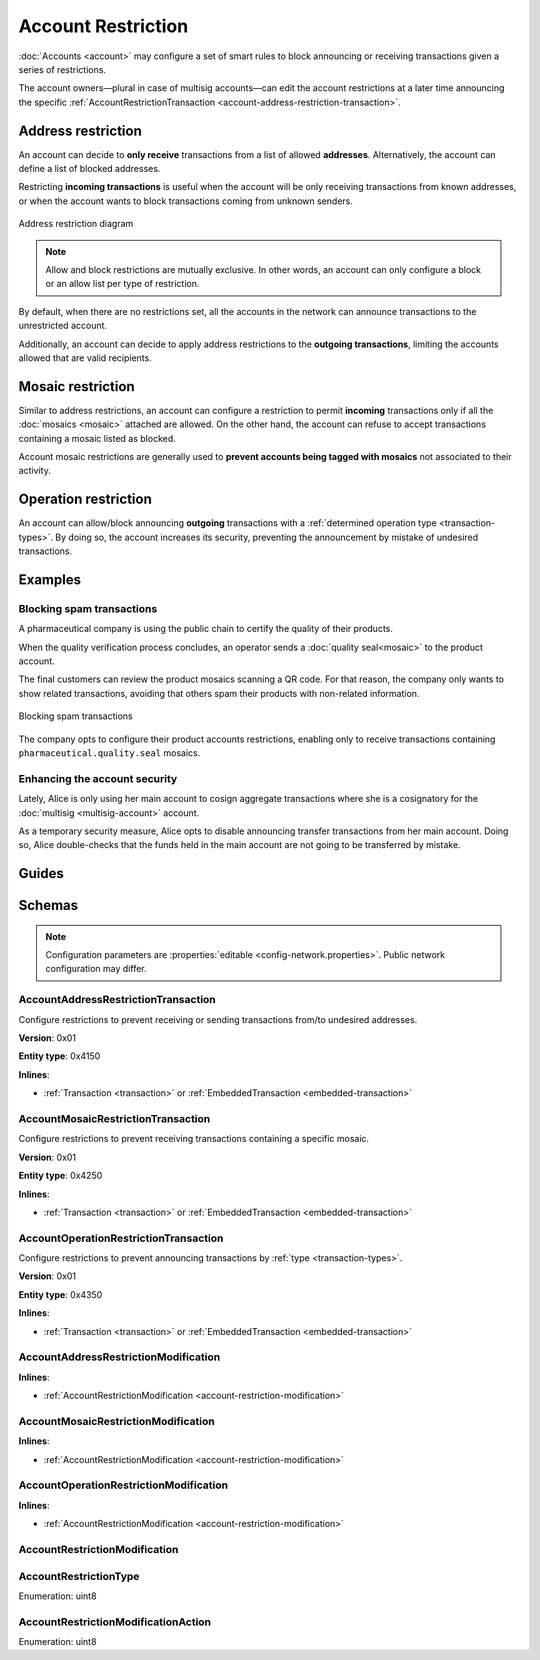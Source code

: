 ###################
Account Restriction
###################

:doc:`Accounts <account>` may configure a set of smart rules to block announcing or receiving transactions given a series of restrictions.

The account owners—plural in case of multisig accounts—can edit the account restrictions at a later time announcing the specific :ref:`AccountRestrictionTransaction <account-address-restriction-transaction>`.

.. csv-table:: Restriction types
    :widths: 40 30 30
    :header: "Restriction", "Incoming Transactions", "Outgoing Transactions"
    :delim: ;

    AccountAddressRestriction; ✔️; ✔️
    AccountMosaicRestriction;✔️ ;  ❌
    AccountOperationRestriction;❌; ✔️

*******************
Address restriction
*******************

An account can decide to **only receive** transactions from a list of allowed **addresses**. Alternatively, the account can define a list of blocked addresses.

Restricting **incoming transactions** is useful when the account will be only receiving transactions from known addresses, or when the account wants to block transactions coming from unknown senders.

.. figure:: ../resources/images/diagrams/account-restrictions-address.png
    :align: center
    :width: 450px

    Address restriction diagram

.. note:: Allow and block restrictions are mutually exclusive. In other words, an account can only configure a block or an allow list per type of restriction.

By default, when there are no restrictions set, all the accounts in the network can announce transactions to the unrestricted account.

Additionally, an account can decide to apply address restrictions to the **outgoing transactions**, limiting the accounts allowed that are valid recipients.

******************
Mosaic restriction
******************

Similar to address restrictions, an account can configure a restriction to permit **incoming** transactions only if all the :doc:`mosaics <mosaic>` attached are allowed. On the other hand, the account can refuse to accept transactions containing a mosaic listed as blocked.

Account mosaic restrictions are generally used to **prevent accounts being tagged with mosaics** not associated to their activity.

*********************
Operation restriction
*********************

An account can allow/block announcing **outgoing** transactions with a :ref:`determined operation type <transaction-types>`. By doing so, the account increases its security, preventing the announcement by mistake of undesired transactions.

********
Examples
********

Blocking spam transactions
==========================

A pharmaceutical company is using the public chain to certify the quality of their products.

When the quality verification process concludes, an operator sends a :doc:`quality seal<mosaic>` to the product account.

The final customers can review the product mosaics scanning a QR code. For that reason, the company only wants to show related transactions, avoiding that others spam their products with non-related information.

.. figure:: ../resources/images/examples/account-restrictions-spam.png
    :align: center
    :width: 450px

    Blocking spam transactions

The company opts to configure their product accounts restrictions, enabling only to receive transactions containing ``pharmaceutical.quality.seal`` mosaics.

Enhancing the account security
==============================

Lately, Alice is only using her main account to cosign aggregate transactions where she is a cosignatory for the :doc:`multisig <multisig-account>` account.

As a temporary security measure, Alice opts to disable announcing transfer transactions from her main account. Doing so, Alice double-checks that the funds held in the main account are not going to be transferred by mistake.

******
Guides
******

.. postlist::
    :category: Account Restriction
    :date: %A, %B %d, %Y
    :format: {title}
    :list-style: circle
    :excerpts:
    :sort:

*******
Schemas
*******

.. note:: Configuration parameters are :properties:`editable <config-network.properties>`. Public network configuration may differ.

.. _account-address-restriction-transaction:

AccountAddressRestrictionTransaction
====================================

Configure restrictions to prevent receiving or sending transactions from/to undesired addresses.

**Version**: 0x01

**Entity type**: 0x4150

**Inlines**:

* :ref:`Transaction <transaction>` or :ref:`EmbeddedTransaction <embedded-transaction>`

.. csv-table::
    :header: "Property", "Type", "Description"
    :delim: ;

    restrictionType; :ref:`AccountRestrictionType <account-restriction-type>` ; Type of the account restriction.
    modificationsCount; uint8; Number of modifications in the transaction. A maximum of ``255`` modifications per transaction is allowed.
    modifications; array(:ref:`AccountAddressRestrictionModification <account-address-restriction-modification>`, modificationsCount); Array of account address restriction modifications.

.. _account-mosaic-restriction-transaction:

AccountMosaicRestrictionTransaction
===================================

Configure restrictions to prevent receiving transactions containing a specific mosaic.

**Version**: 0x01

**Entity type**: 0x4250

**Inlines**:

* :ref:`Transaction <transaction>` or :ref:`EmbeddedTransaction <embedded-transaction>`

.. csv-table::
    :header: "Property", "Type", "Description"
    :delim: ;

    restrictionType; :ref:`AccountRestrictionType <account-restriction-type>` ; Type of the account restriction.
    modificationsCount; uint8; Number of modifications in the transaction. A maximum of ``255`` modifications per transaction is allowed.
    modifications; array(:ref:`AccountMosaicRestrictionModification <account-mosaic-restriction-modification>`, modificationsCount); Array of account mosaic restriction modifications.

.. _account-operation-restriction-transaction:

AccountOperationRestrictionTransaction
======================================

Configure restrictions to prevent announcing transactions by :ref:`type <transaction-types>`.

**Version**: 0x01

**Entity type**: 0x4350

**Inlines**:

* :ref:`Transaction <transaction>` or :ref:`EmbeddedTransaction <embedded-transaction>`

.. csv-table::
    :header: "Property", "Type", "Description"
    :delim: ;

    restrictionType; :ref:`AccountRestrictionType <account-restriction-type>`; Type of the account restriction.
    modificationsCount; uint8; The number of modifications in the transaction. A maximum of ``255`` modifications per transaction is allowed.
    modifications; array(:ref:`AccountOperationRestrictionModification <account-operation-restriction-modification>`, modificationsCount);  Array of account operation restriction modifications.
.. _account-address-restriction-modification:

AccountAddressRestrictionModification
=====================================

**Inlines**:

* :ref:`AccountRestrictionModification <account-restriction-modification>`

.. csv-table::
    :header: "Property", "Type", "Description"
    :delim: ;

    value; :schema:`Address <types.cats#L8>`; Address to allow/block.

.. _account-mosaic-restriction-modification:

AccountMosaicRestrictionModification
====================================

**Inlines**:

* :ref:`AccountRestrictionModification <account-restriction-modification>`

.. csv-table::
    :header: "Property", "Type", "Description"
    :delim: ;

    value; :schema:`MosaicId <types.cats#L4>`; Identifier of the mosaic to allow/block.

.. _account-operation-restriction-modification:

AccountOperationRestrictionModification
=======================================

**Inlines**:

* :ref:`AccountRestrictionModification <account-restriction-modification>`

.. csv-table::
    :header: "Property", "Type", "Description"
    :delim: ;

    value; uint16; :ref:`Operation <transaction-types>` to allow/block.

.. _account-restriction-modification:

AccountRestrictionModification
==============================

.. csv-table::
    :header: "Property", "Type", "Description"
    :delim: ;

    modificationAction; :ref:`AccountRestrictionModificationAction <account-restriction-modification-action>` ; Modification action.

.. _account-restriction-type:

AccountRestrictionType
======================

Enumeration: uint8

.. csv-table::
    :header: "Id", "Description"
    :delim: ;

    0x01; Allow only incoming transactions from a given address.
    0x02; Allow only incoming transactions containing a given mosaic identifier.
    0x05; Account restriction sentinel.
    0x41; Allow only outgoing transactions to a given address.
    0x44; Allow only outgoing transactions with a given transaction type.
    0x81; Block incoming transactions from a given address.
    0x82; Block incoming transactions containing a given mosaic identifier.
    0xC1; Block outgoing transactions to a given address.
    0xC4; Block outgoing transactions with a given transaction type.

.. _account-restriction-modification-action:

AccountRestrictionModificationAction
====================================

Enumeration: uint8

.. csv-table::
    :header: "Id", "Description"
    :delim: ;

    0x00; Remove account restriction value.
    0x01; Add account restriction value.
